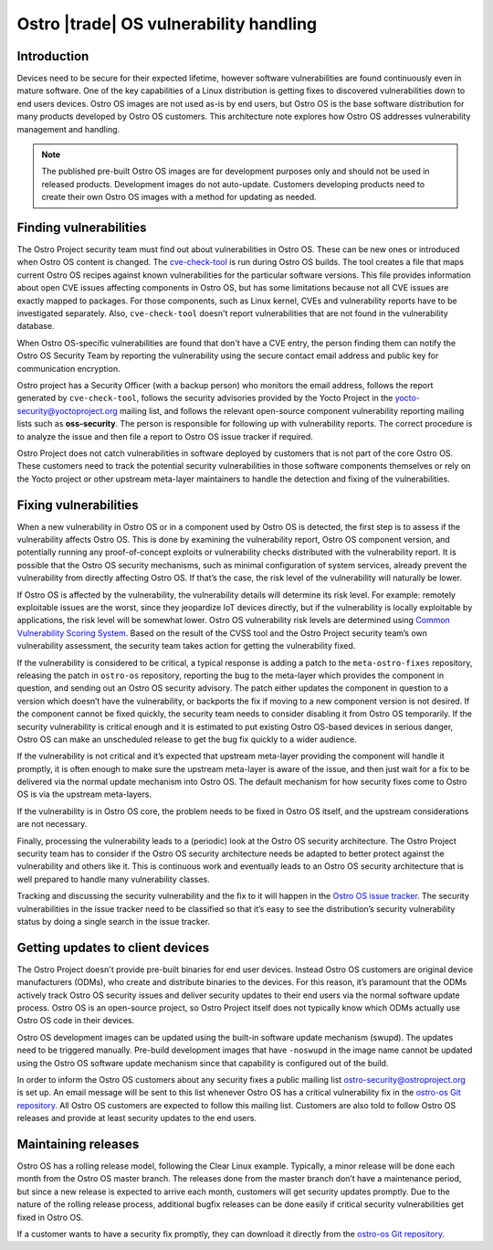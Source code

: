 .. _vulnerability-management:

Ostro |trade| OS vulnerability handling
#######################################

Introduction
============

Devices need to be secure for their
expected lifetime, however software vulnerabilities are found continuously 
even in mature software.  One of the key capabilities of a Linux
distribution is getting fixes to discovered vulnerabilities down to 
end users devices.  Ostro OS images are not used as-is by end users, but
Ostro OS is the base software distribution for many products developed
by Ostro OS customers. This architecture note explores how Ostro OS
addresses vulnerability management and handling.

.. note:: The published pre-built Ostro OS images are for development
   purposes only and should not be used in released products. Development 
   images do not auto-update.
   Customers developing products need to create their own Ostro OS images
   with a method for updating as needed.

Finding vulnerabilities
=======================

The Ostro Project security team must find out about vulnerabilities in
Ostro OS. These can be new ones or introduced when Ostro OS content is
changed. The `cve-check-tool <https://github.com/ikeydoherty/cve-check-
tool>`_ is run during Ostro OS builds. The tool creates a file that
maps current Ostro OS recipes against known vulnerabilities for the
particular software versions. This file provides information about open
CVE issues affecting components in Ostro OS, but has some limitations
because not all CVE issues are exactly mapped to packages. For those
components, such as Linux kernel, CVEs and vulnerability reports have
to be investigated separately. Also, ``cve-check-tool`` doesn't report
vulnerabilities that are not found in the vulnerability database.

When Ostro OS-specific vulnerabilities are found that don't have a CVE
entry, the person finding them can notify the Ostro OS Security Team by
reporting the vulnerability using the secure contact email address and
public key for communication encryption.

Ostro project has a Security Officer (with a backup person) who monitors
the email address, follows the report generated by ``cve-check-tool``,
follows the security advisories provided by the Yocto Project in the
yocto-security@yoctoproject.org mailing list, and follows the relevant 
open-source component vulnerability reporting mailing lists such as 
**oss-security**. The person is responsible for following up with vulnerability
reports. The correct procedure is to analyze the issue and then file a
report to Ostro OS issue tracker if required.

Ostro Project does not catch 
vulnerabilities in software deployed by customers that is not part of the 
core Ostro OS. These customers need to track the potential security
vulnerabilities in those software components themselves or rely on the
Yocto project or other upstream meta-layer maintainers to handle the
detection and fixing of the vulnerabilities.

Fixing vulnerabilities
======================

When a new vulnerability in Ostro OS or in a component used by Ostro OS
is detected, the first step is to assess if the vulnerability affects
Ostro OS. This is done by examining the vulnerability report, Ostro OS
component version, and potentially running any proof-of-concept
exploits or vulnerability checks distributed with the vulnerability
report. It is possible that the Ostro OS security mechanisms, such as
minimal configuration of system services, already prevent the
vulnerability from directly affecting Ostro OS. If that’s the case, the
risk level of the vulnerability will naturally be lower.

If Ostro OS is affected by the vulnerability, the vulnerability details
will determine its risk level. For example: remotely exploitable issues
are the worst, since they jeopardize IoT devices directly, but if the
vulnerability is locally exploitable by applications, the risk level will be
somewhat lower. Ostro OS vulnerability risk levels are determined using
`Common Vulnerability Scoring System <https://nvd.n
ist.gov/cvss.cfm?calculator&adv&version=2>`_. Based on the result of the
CVSS tool and the Ostro Project security team’s own vulnerability
assessment, the security team takes action for getting the vulnerability
fixed.

If the vulnerability is considered to be critical, a typical response
is adding a patch to the ``meta-ostro-fixes`` repository, releasing the
patch in ``ostro-os`` repository, reporting the bug to the meta-layer
which provides the component in question, and sending out an Ostro OS
security advisory. The patch either updates the component in question
to a version which doesn’t have the vulnerability, or backports the fix
if moving to a new component version is not desired. If the component
cannot be fixed quickly, the security team needs to consider disabling
it from Ostro OS temporarily. If the security vulnerability is critical
enough and it is estimated to put existing Ostro OS-based devices in
serious danger, Ostro OS can make an unscheduled release to get the bug
fix quickly to a wider audience.

If the vulnerability is not critical and it’s expected that upstream
meta-layer providing the component will handle it promptly, it is often
enough to make sure the upstream meta-layer is aware of the issue, and
then just wait for a fix to be delivered via the normal update mechanism
into Ostro OS. The default mechanism for how
security fixes come to Ostro OS is via the upstream meta-layers.

If the vulnerability is in Ostro OS core, the problem needs to be fixed
in Ostro OS itself, and the upstream considerations are not necessary.

Finally, processing the vulnerability leads to a (periodic) look
at the Ostro OS security architecture. The Ostro Project security team has
to consider if the Ostro OS security architecture needs be adapted to
better protect against the vulnerability and others like it. This is
continuous work and eventually leads to an Ostro OS security
architecture that is well prepared to handle many vulnerability
classes.

.. _`Ostro OS issue tracker`: https://ostroproject.org/jira

Tracking and discussing the security vulnerability and the fix to it
will happen in the `Ostro OS issue tracker`_. The security vulnerabilities
in the issue tracker need to be classified so that it’s easy to see the
distribution’s security vulnerability status by doing a single search in
the issue tracker.

Getting updates to client devices
=================================

The Ostro Project doesn't provide pre-built binaries for end user devices. 
Instead Ostro OS customers are original device manufacturers (ODMs), 
who create and distribute binaries to the
devices. For this reason, it’s paramount that the ODMs actively track
Ostro OS security issues and deliver security updates to their end
users via the normal software update process. Ostro OS is an
open-source project, so Ostro Project itself does not typically know
which ODMs actually use Ostro OS code in their devices.

Ostro OS development images can be updated using the built-in software
update mechanism (swupd). The updates need to be triggered manually.
Pre-build development images that have ``-noswupd`` in the image name 
cannot be updated using
the Ostro OS software update mechanism since that capability is configured
out of the build.


.. _`ostro-os Git repository`: https://github.com/ostroproject/ostro-os

In order to inform the Ostro OS customers about any security fixes a
public mailing list ostro-security@ostroproject.org is set up. An email
message will be sent to this list whenever Ostro OS has a critical
vulnerability fix in the `ostro-os Git repository`_. All Ostro OS
customers are expected to follow this mailing list. Customers are also
told to follow Ostro OS releases and provide at least security updates
to the end users.

Maintaining releases
====================

Ostro OS has a rolling release model, following the Clear Linux example.
Typically, a minor release will be done each month from the Ostro OS
master branch. The releases done from the master branch don’t have a
maintenance period, but since a new release is expected to arrive each
month, customers will get security updates promptly. Due to the nature
of the rolling release process, additional bugfix releases can be done
easily if critical security vulnerabilities get fixed in Ostro OS.

If a customer wants to have a security fix promptly, they can download
it directly from the `ostro-os Git repository`_.
